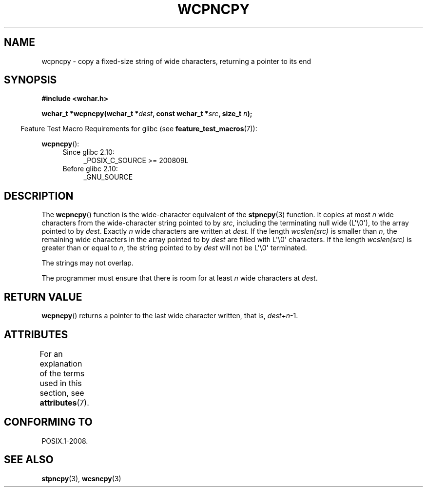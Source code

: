 .\" Copyright (c) Bruno Haible <haible@clisp.cons.org>
.\"
.\" %%%LICENSE_START(GPLv2+_DOC_ONEPARA)
.\" This is free documentation; you can redistribute it and/or
.\" modify it under the terms of the GNU General Public License as
.\" published by the Free Software Foundation; either version 2 of
.\" the License, or (at your option) any later version.
.\" %%%LICENSE_END
.\"
.\" References consulted:
.\"   GNU glibc-2 source code and manual
.\"   Dinkumware C library reference http://www.dinkumware.com/
.\"   OpenGroup's Single UNIX specification http://www.UNIX-systems.org/online.html
.\"
.TH WCPNCPY 3 2016-03-15 "GNU" "Linux Programmer's Manual"
.SH NAME
wcpncpy \- copy a fixed-size string of wide characters,
returning a pointer to its end
.SH SYNOPSIS
.nf
.B #include <wchar.h>
.sp
.BI "wchar_t *wcpncpy(wchar_t *" dest ", const wchar_t *" src ", size_t " n );
.fi
.sp
.in -4n
Feature Test Macro Requirements for glibc (see
.BR feature_test_macros (7)):
.in
.sp
.BR wcpncpy ():
.PD 0
.ad l
.RS 4
.TP 4
Since glibc 2.10:
_POSIX_C_SOURCE\ >=\ 200809L
.TP
Before glibc 2.10:
_GNU_SOURCE
.RE
.ad
.PD
.SH DESCRIPTION
The
.BR wcpncpy ()
function is the wide-character equivalent
of the
.BR stpncpy (3)
function.
It copies at most
.I n
wide characters from the wide-character
string pointed to by
.IR src ,
including the terminating null wide (L\(aq\\0\(aq),
to the array pointed to by
.IR dest .
Exactly
.I n
wide characters are
written at
.IR dest .
If the length
.IR wcslen(src)
is smaller than
.IR n ,
the remaining wide characters in the array pointed to
by
.I dest
are filled with L\(aq\\0\(aq characters.
If the length
.IR wcslen(src)
is greater than or equal
to
.IR n ,
the string pointed to by
.I dest
will
not be L\(aq\\0\(aq terminated.
.PP
The strings may not overlap.
.PP
The programmer must ensure that there is room for at least
.I n
wide
characters at
.IR dest .
.SH RETURN VALUE
.BR wcpncpy ()
returns a pointer to the last wide character written, that is,
.IR dest + n \-1.
.SH ATTRIBUTES
For an explanation of the terms used in this section, see
.BR attributes (7).
.TS
allbox;
lb lb lb
l l l.
Interface	Attribute	Value
T{
.BR wcpncpy ()
T}	Thread safety	MT-Safe
.TE
.SH CONFORMING TO
POSIX.1-2008.
.SH SEE ALSO
.BR stpncpy (3),
.BR wcsncpy (3)
